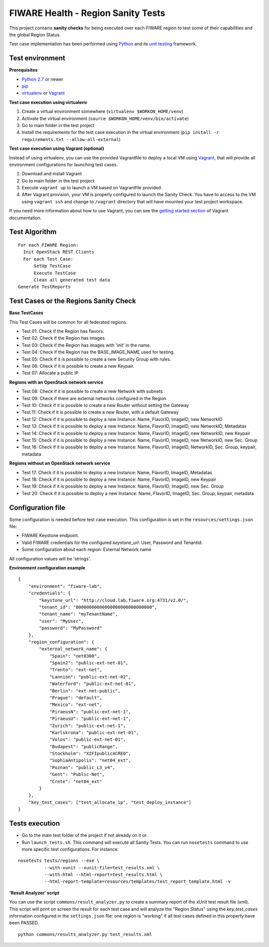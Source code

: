 ===================================
FIWARE Health - Region Sanity Tests
===================================

This project contains **sanity checks** for being executed over each FIWARE
region to test some of their capabilities and the global Region Status.

Test case implementation has been performed using Python_ and its
`unit testing`__ framework.

__ `Python - Unittest`_


Test environment
----------------

**Prerequisites**

- `Python 2.7`__ or newer
- pip_
- virtualenv_ or Vagrant__

__ `Python - Downloads`_
__ `Vagrant - Downloads`_


**Test case execution using virtualenv**

1. Create a virtual environment somewhere (``virtualenv $WORKON_HOME/venv``)
#. Activate the virtual environment (``source $WORKON_HOME/venv/bin/activate``)
#. Go to main folder in the test project
#. Install the requirements for the test case execution in the virtual
   environment (``pip install -r requirements.txt --allow-all-external``)


**Test case execution using Vagrant (optional)**

Instead of using virtualenv, you can use the provided Vagrantfile to deploy a
local VM using Vagrant_, that will provide all environment configurations for
launching test cases.

1. Download and install Vagrant
#. Go to main folder in the test project
#. Execute ``vagrant up`` to launch a VM based on Vagrantfile provided.
#. After Vagrant provision, your VM is properly configured to launch the
   Sanity Check. You have to access to the VM using ``vagrant ssh`` and change
   to ``/vagrant`` directory that will have mounted your test project workspace.

If you need more information about how to use Vagrant, you can see the
`getting started section`__ of Vagrant documentation.

__ `Vagrant - Getting Started`_


Test Algorithm
--------------

::

  For each FIWARE Region:
    Init OpenStack REST Clients
    For each Test Case:
        SetUp TestCase
        Execute TestCase
        Clean all generated test data
  Generate TestReports



Test Cases or the Regions Sanity Check
--------------------------------------

**Base TestCases**

This Test Cases will be common for all federated regions.

- Test 01: Check if the Region has flavors.
- Test 02: Check if the Region has images.
- Test 03: Check if the Region has images with 'init' in the name.
- Test 04: Check if the Region has the BASE_IMAGE_NAME used for testing.
- Test 05: Check if it is possible to create a new Security Group with rules.
- Test 06: Check if it is possible to create a new Keypair.
- Test 07: Allocate a public IP

**Regions with an OpenStack network service**

- Test 08: Check if it is possible to create a new Network with subnets
- Test 09: Check if there are external networks configured in the Region
- Test 10: Check if it is possible to create a new Router without setting the Gateway
- Test 11: Check if it is possible to create a new Router, with a default Gateway
- Test 12: Check if it is possible to deploy a new Instance: Name, FlavorID, ImageID, new NetworkID
- Test 13: Check if it is possible to deploy a new Instance: Name, FlavorID, ImageID, new NetworkID, Metadatas
- Test 14: Check if it is possible to deploy a new Instance: Name, FlavorID, ImageID, new NetworkID, new Keypair
- Test 15: Check if it is possible to deploy a new Instance: Name, FlavorID, ImageID, new NetworkID, new Sec. Group
- Test 16: Check if it is possible to deploy a new Instance: Name, FlavorID, ImageID, NetworkID, Sec. Group, keypair, metadata

**Regions without an OpenStack network service**

- Test 17: Check if it is possible to deploy a new Instance: Name, FlavorID, ImageID, Metadatas
- Test 18: Check if it is possible to deploy a new Instance: Name, FlavorID, ImageID, new Keypair
- Test 19: Check if it is possible to deploy a new Instance: Name, FlavorID, ImageID, new Sec. Group
- Test 20: Check if it is possible to deploy a new Instance: Name, FlavorID, ImageID, Sec. Group, keypair, metadata


Configuration file
------------------

Some configuration is needed before test case execution. This configuration is
set in the ``resources/settings.json`` file:

- FIWARE Keystone endpoint.
- Valid FIWARE credentials for the configured *keystone_url*: User, Password and TenantId.
- Some configuration about each region: External Network name

All configuration values will be 'strings'.

**Environment configuration example** ::

    {
        "environment": "fiware-lab",
        "credentials": {
            "keystone_url": "http://cloud.lab.fiware.org:4731/v2.0/",
            "tenant_id": "00000000000000000000000000000",
            "tenant_name": "myTenantName",
            "user": "MyUser",
            "password": "MyPassword"
        },
        "region_configuration": {
            "external_network_name": {
                "Spain": "net8300",
                "Spain2": "public-ext-net-01",
                "Trento": "ext-net",
                "Lannion": "public-ext-net-02",
                "Waterford": "public-ext-net-01",
                "Berlin": "ext-net-public",
                "Prague": "default",
                "Mexico": "ext-net",
                "PiraeusN": "public-ext-net-1",
                "PiraeusU": "public-ext-net-1",
                "Zurich": "public-ext-net-1",
                "Karlskrona": "public-ext-net-01",
                "Volos": "public-ext-net-01",
                "Budapest": "publicRange",
                "Stockholm": "XIFIpublicACREO",
                "SophiaAntipolis": "net04_ext",
                "Poznan": "public_L3_v4",
                "Gent": "Public-Net",
                "Crete": "net04_ext"
            }
        },
        "key_test_cases": ["test_allocate_ip", "test_deploy_instance"]
    }


Tests execution
---------------

- Go to the main test folder of the project if not already on it or.
- Run ``launch_tests.sh``. This command will execute all Sanity Tests.
  You can run ``nosetests`` command to use more specific test configurations.
  For instance:

::

  nosetests tests/regions --exe \
            --with-xunit --xunit-file=test_results.xml \
            --with-html --html-report=test_results.html \
            --html-report-template=resources/templates/test_report_template.html -v


**'Result Analyzer' script**

You can use the script ``commons/result_analyzer.py`` to create a summary report
of the xUnit test result file (xml). This script will print on screen the result
for each test case and will analyze the "Region Status" using the
*key_test_cases* information configured in the ``settings.json`` file:
one region is "working" if all test cases defined in this property have
been PASSED.

::

  python commons/results_analyzer.py test_results.xml


.. REFERENCES

.. _Python: http://www.python.org/
.. _Python - Downloads: https://www.python.org/downloads/
.. _Python - Unittest: https://docs.python.org/2/library/unittest.html
.. _Vagrant: https://www.vagrantup.com/
.. _Vagrant - Downloads: https://www.vagrantup.com/downloads.html
.. _Vagrant - Getting Started: https://docs.vagrantup.com/v2/getting-started/index.html
.. _virtualenv: https://pypi.python.org/pypi/virtualenv
.. _pip: https://pypi.python.org/pypi/pip
